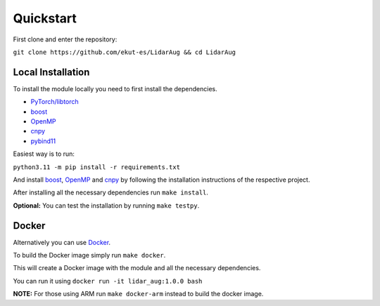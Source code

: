 Quickstart
==========

First clone and enter the repository:

``git clone https://github.com/ekut-es/LidarAug && cd LidarAug``

Local Installation
------------------

To install the module locally you need to first install the dependencies.

- `PyTorch/libtorch <https://pytorch.org/get-started/locally/>`__
- `boost <https://www.boost.org/>`__
- `OpenMP <https://www.openmp.org/resources/openmp-compilers-tools/>`__
- `cnpy <https://github.com/TomSchammo/cnpy>`__
- `pybind11 <https://github.com/pybind/pybind11>`__

Easiest way is to run:

``python3.11 -m pip install -r requirements.txt``

And install `boost <https://www.boost.org/>`__, `OpenMP <https://www.openmp.org/resources/openmp-compilers-tools/>`__ and `cnpy <https://github.com/TomSchammo/cnpy>`__ by following the installation instructions of the respective project.

After installing all the necessary dependencies run ``make install``.

**Optional:** You can test the installation by running ``make testpy``.

Docker
------

Alternatively you can use `Docker <https://www.docker.com/>`__.

To build the Docker image simply run ``make docker``.

This will create a Docker image with the module and all the necessary dependencies.

You can run it using ``docker run -it lidar_aug:1.0.0 bash``

**NOTE:** For those using ARM run ``make docker-arm`` instead to build the docker image.
